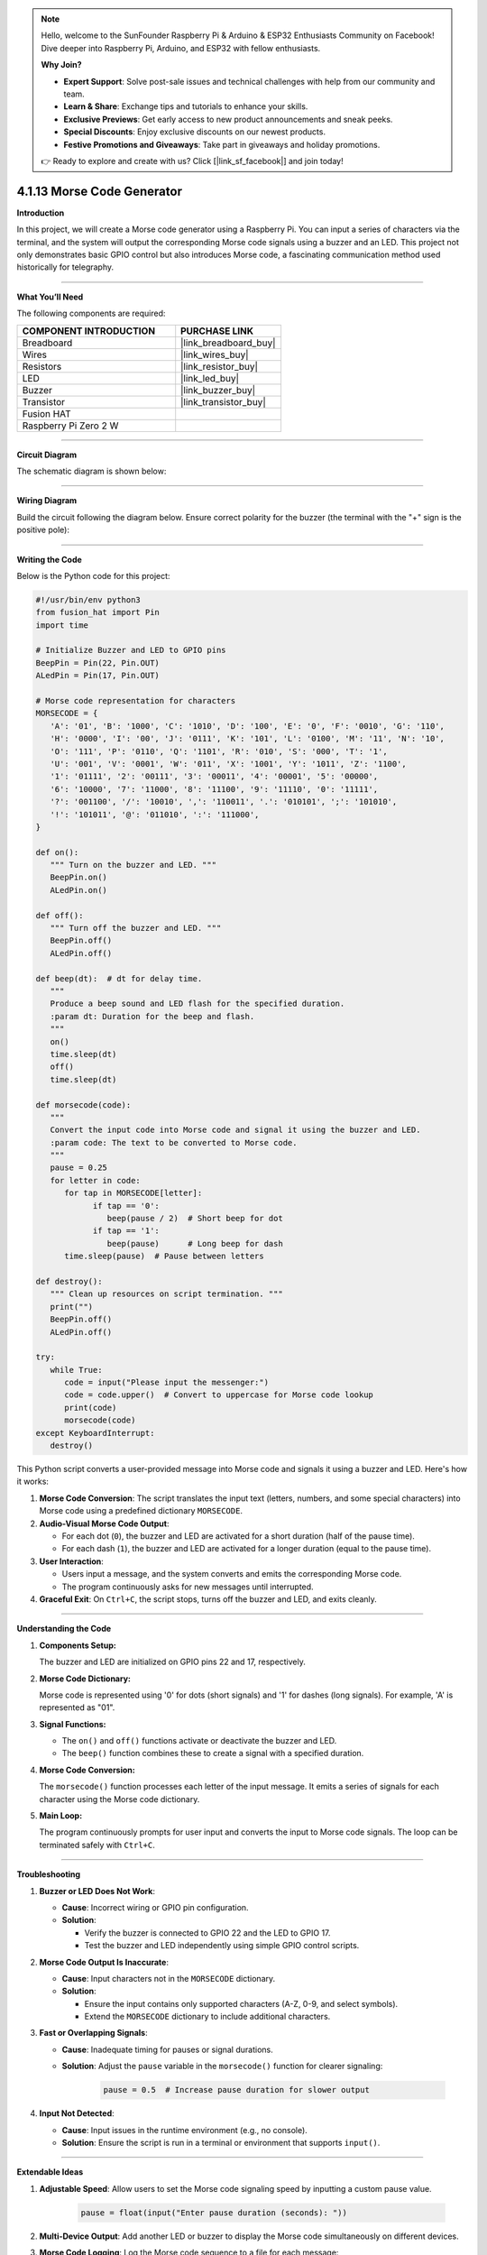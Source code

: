 .. note::

    Hello, welcome to the SunFounder Raspberry Pi & Arduino & ESP32 Enthusiasts Community on Facebook! Dive deeper into Raspberry Pi, Arduino, and ESP32 with fellow enthusiasts.

    **Why Join?**

    - **Expert Support**: Solve post-sale issues and technical challenges with help from our community and team.
    - **Learn & Share**: Exchange tips and tutorials to enhance your skills.
    - **Exclusive Previews**: Get early access to new product announcements and sneak peeks.
    - **Special Discounts**: Enjoy exclusive discounts on our newest products.
    - **Festive Promotions and Giveaways**: Take part in giveaways and holiday promotions.

    👉 Ready to explore and create with us? Click [|link_sf_facebook|] and join today!

.. _4.1.13_py:

4.1.13 Morse Code Generator
===========================

**Introduction**

In this project, we will create a Morse code generator using a Raspberry Pi. You can input a series of characters via the terminal, and the system will output the corresponding Morse code signals using a buzzer and an LED. This project not only demonstrates basic GPIO control but also introduces Morse code, a fascinating communication method used historically for telegraphy.


----------------------------------------------

**What You’ll Need**

The following components are required:

.. list-table::
    :widths: 30 20
    :header-rows: 1

    *   - COMPONENT INTRODUCTION
        - PURCHASE LINK

    *   - Breadboard
        - |link_breadboard_buy|
    *   - Wires
        - |link_wires_buy|
    *   - Resistors
        - |link_resistor_buy|
    *   - LED
        - |link_led_buy|
    *   - Buzzer
        - |link_buzzer_buy|
    *   - Transistor
        - |link_transistor_buy|
    *   - Fusion HAT
        - 
    *   - Raspberry Pi Zero 2 W
        -



----------------------------------------------

**Circuit Diagram**

The schematic diagram is shown below:

.. image:: img/fzz/4.1.13_sch.png
   :width: 800
   :align: center


----------------------------------------------

**Wiring Diagram**

Build the circuit following the diagram below. Ensure correct polarity for the buzzer (the terminal with the "+" sign is the positive pole):


.. image:: img/fzz/4.1.13_bb.png
   :width: 800
   :align: center


----------------------------------------------

**Writing the Code**

Below is the Python code for this project:

.. code-block:: python

   #!/usr/bin/env python3
   from fusion_hat import Pin
   import time

   # Initialize Buzzer and LED to GPIO pins
   BeepPin = Pin(22, Pin.OUT)
   ALedPin = Pin(17, Pin.OUT)

   # Morse code representation for characters
   MORSECODE = {
      'A': '01', 'B': '1000', 'C': '1010', 'D': '100', 'E': '0', 'F': '0010', 'G': '110',
      'H': '0000', 'I': '00', 'J': '0111', 'K': '101', 'L': '0100', 'M': '11', 'N': '10',
      'O': '111', 'P': '0110', 'Q': '1101', 'R': '010', 'S': '000', 'T': '1',
      'U': '001', 'V': '0001', 'W': '011', 'X': '1001', 'Y': '1011', 'Z': '1100',
      '1': '01111', '2': '00111', '3': '00011', '4': '00001', '5': '00000',
      '6': '10000', '7': '11000', '8': '11100', '9': '11110', '0': '11111',
      '?': '001100', '/': '10010', ',': '110011', '.': '010101', ';': '101010',
      '!': '101011', '@': '011010', ':': '111000',
   }

   def on():
      """ Turn on the buzzer and LED. """
      BeepPin.on()
      ALedPin.on()

   def off():
      """ Turn off the buzzer and LED. """
      BeepPin.off()
      ALedPin.off()

   def beep(dt):  # dt for delay time.
      """
      Produce a beep sound and LED flash for the specified duration.
      :param dt: Duration for the beep and flash.
      """
      on()
      time.sleep(dt)
      off()
      time.sleep(dt)

   def morsecode(code):
      """
      Convert the input code into Morse code and signal it using the buzzer and LED.
      :param code: The text to be converted to Morse code.
      """
      pause = 0.25
      for letter in code:
         for tap in MORSECODE[letter]:
               if tap == '0':
                  beep(pause / 2)  # Short beep for dot
               if tap == '1':
                  beep(pause)      # Long beep for dash
         time.sleep(pause)  # Pause between letters

   def destroy():
      """ Clean up resources on script termination. """
      print("")
      BeepPin.off()
      ALedPin.off()

   try:
      while True:
         code = input("Please input the messenger:")
         code = code.upper()  # Convert to uppercase for Morse code lookup
         print(code)
         morsecode(code)
   except KeyboardInterrupt:
      destroy()


This Python script converts a user-provided message into Morse code and signals it using a buzzer and LED. Here's how it works:

1. **Morse Code Conversion**: The script translates the input text (letters, numbers, and some special characters) into Morse code using a predefined dictionary ``MORSECODE``.

2. **Audio-Visual Morse Code Output**:

   - For each dot (``0``), the buzzer and LED are activated for a short duration (half of the pause time).
   - For each dash (``1``), the buzzer and LED are activated for a longer duration (equal to the pause time).

3. **User Interaction**:

   - Users input a message, and the system converts and emits the corresponding Morse code.
   - The program continuously asks for new messages until interrupted.

4. **Graceful Exit**: On ``Ctrl+C``, the script stops, turns off the buzzer and LED, and exits cleanly.

----------------------------------------------

**Understanding the Code**

1. **Components Setup:**  

   The buzzer and LED are initialized on GPIO pins 22 and 17, respectively.

2. **Morse Code Dictionary:**  

   Morse code is represented using '0' for dots (short signals) and '1' for dashes (long signals). For example, 'A' is represented as "01".

3. **Signal Functions:**  

   * The ``on()`` and ``off()`` functions activate or deactivate the buzzer and LED.  
   * The ``beep()`` function combines these to create a signal with a specified duration.  

4. **Morse Code Conversion:**  

   The ``morsecode()`` function processes each letter of the input message. It emits a series of signals for each character using the Morse code dictionary.

5. **Main Loop:**  

   The program continuously prompts for user input and converts the input to Morse code signals. The loop can be terminated safely with ``Ctrl+C``.


----------------------------------------------


**Troubleshooting**

1. **Buzzer or LED Does Not Work**:

   - **Cause**: Incorrect wiring or GPIO pin configuration.
   - **Solution**:

     - Verify the buzzer is connected to GPIO 22 and the LED to GPIO 17.
     - Test the buzzer and LED independently using simple GPIO control scripts.

2. **Morse Code Output Is Inaccurate**:

   - **Cause**: Input characters not in the ``MORSECODE`` dictionary.
   - **Solution**:

     - Ensure the input contains only supported characters (A-Z, 0-9, and select symbols).
     - Extend the ``MORSECODE`` dictionary to include additional characters.

3. **Fast or Overlapping Signals**:

   - **Cause**: Inadequate timing for pauses or signal durations.
   - **Solution**: Adjust the ``pause`` variable in the ``morsecode()`` function for clearer signaling:

       .. code-block:: python

           pause = 0.5  # Increase pause duration for slower output

4. **Input Not Detected**:

   - **Cause**: Input issues in the runtime environment (e.g., no console).
   - **Solution**: Ensure the script is run in a terminal or environment that supports ``input()``.

----------------------------------------------

**Extendable Ideas**

1. **Adjustable Speed**: Allow users to set the Morse code signaling speed by inputting a custom pause value.

     .. code-block:: python

         pause = float(input("Enter pause duration (seconds): "))

2. **Multi-Device Output**: Add another LED or buzzer to display the Morse code simultaneously on different devices.

3. **Morse Code Logging**: Log the Morse code sequence to a file for each message:

     .. code-block:: python

         with open("morse_log.txt", "a") as log_file:
             log_file.write(f"{message} -> {morse_sequence}\n")

4. **Real-Time Translation**: Display the Morse code as dots and dashes in the console during output.

5. **Input Validation**: Notify users if unsupported characters are included in the input.

6. **Interactive Features**: Add a mode where users can input Morse code (via a button) and decode it into text.

7. **Wireless Morse Communication**: Use RF modules to transmit Morse code signals wirelessly to another device.

----------------------------------------------

**Conclusion**

This project is a fun way to explore Morse code and its application using Raspberry Pi. By leveraging simple components like a buzzer and LED, you can create a system that bridges historical communication methods with modern electronics. Experiment with the code to enhance your understanding and make it your own!
